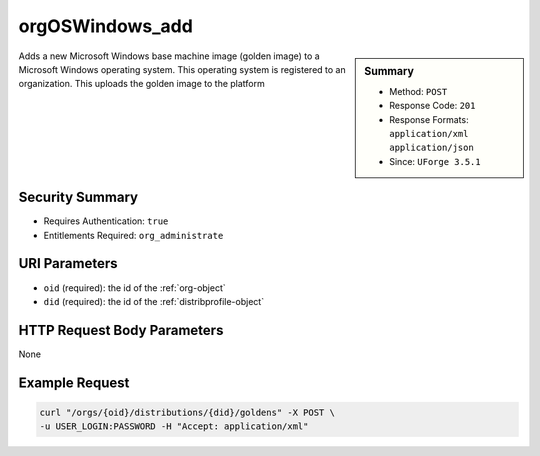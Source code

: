 .. Copyright 2016 FUJITSU LIMITED

.. _orgOSWindows-add:

orgOSWindows_add
----------------

.. function:: POST /orgs/{oid}/distributions/{did}/goldens

.. sidebar:: Summary

	* Method: ``POST``
	* Response Code: ``201``
	* Response Formats: ``application/xml`` ``application/json``
	* Since: ``UForge 3.5.1``

Adds a new Microsoft Windows base machine image (golden image) to a Microsoft Windows operating system.  This operating system is registered to an organization.  This uploads the golden image to the platform

Security Summary
~~~~~~~~~~~~~~~~

* Requires Authentication: ``true``
* Entitlements Required: ``org_administrate``

URI Parameters
~~~~~~~~~~~~~~

* ``oid`` (required): the id of the :ref:`org-object`
* ``did`` (required): the id of the :ref:`distribprofile-object`

HTTP Request Body Parameters
~~~~~~~~~~~~~~~~~~~~~~~~~~~~

None

Example Request
~~~~~~~~~~~~~~~

.. code-block:: bash

	curl "/orgs/{oid}/distributions/{did}/goldens" -X POST \
	-u USER_LOGIN:PASSWORD -H "Accept: application/xml"

.. seealso::

	 * :ref:`org-object`
	 * :ref:`distribprofile-object`
	 * :ref:`user-object`
	 * :ref:`license-object`
	 * :ref:`orgOS-add`
	 * :ref:`orgOS-getAll`
	 * :ref:`orgOS-update`
	 * :ref:`orgOSWindows-getAll`
	 * :ref:`orgMember-remove`
	 * :ref:`orgMember-update`
	 * :ref:`orgMember-getAll`
	 * :ref:`orgCompany-getAll`

